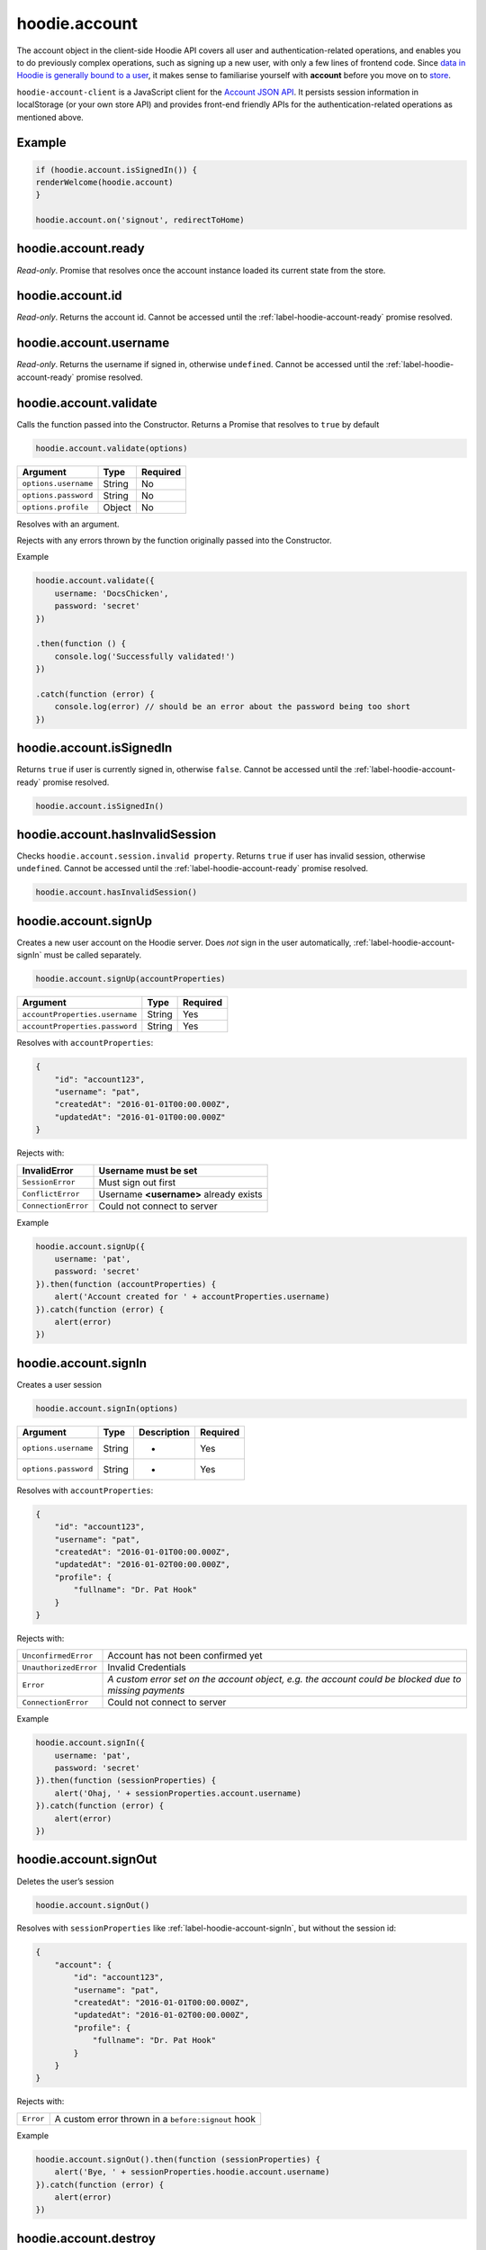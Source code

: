 hoodie.account
==============

The account object in the client-side Hoodie API covers all user and
authentication-related operations, and enables you to do previously
complex operations, such as signing up a new user, with only a few lines
of frontend code. Since `data in Hoodie is generally bound to a
user </camp/hoodieverse/glossary.html#private-user-store>`__, it makes
sense to familiarise yourself with **account** before you move on to
`store </camp/techdocs/api/client/hoodie.store.html>`__.

``hoodie-account-client`` is a JavaScript client for the 
`Account JSON API <http://docs.accountjsonapi.apiary.io/>`_. 
It persists session information in localStorage (or your own store API) and 
provides front-end friendly APIs for the authentication-related operations as 
mentioned above.

Example
-------

.. code:: js

    if (hoodie.account.isSignedIn()) {
    renderWelcome(hoodie.account)
    }

    hoodie.account.on('signout', redirectToHome)


.. _label-hoodie-account-ready:

hoodie.account.ready
--------------------

`Read-only`. Promise that resolves once the account instance loaded its current state from the store.

hoodie.account.id
-----------------

`Read-only`. Returns the account id. Cannot be accessed until the :ref:`label-hoodie-account-ready` promise resolved.

hoodie.account.username
-----------------------

`Read-only`. Returns the username if signed in, otherwise ``undefined``. Cannot be accessed until the :ref:`label-hoodie-account-ready` promise resolved.

hoodie.account.validate
-----------------------

Calls the function passed into the Constructor. Returns a Promise that resolves to ``true`` by default

.. code:: js

    hoodie.account.validate(options)

+----------------------+-------------+-------------+
| Argument             | Type        | Required    |
+======================+=============+=============+
| ``options.username`` | String      | No          |
+----------------------+-------------+-------------+
| ``options.password`` | String      | No          |
+----------------------+-------------+-------------+
| ``options.profile``  | Object      | No          |
+----------------------+-------------+-------------+

Resolves with an argument.

Rejects with any errors thrown by the function originally passed into the Constructor.

Example

.. code:: js

    hoodie.account.validate({
        username: 'DocsChicken',
        password: 'secret'
    })

    .then(function () {
        console.log('Successfully validated!')
    })

    .catch(function (error) {
        console.log(error) // should be an error about the password being too short
    })

hoodie.account.isSignedIn
-------------------------

Returns ``true`` if user is currently signed in, otherwise ``false``. 
Cannot be accessed until the :ref:`label-hoodie-account-ready` promise resolved.

.. code:: js

    hoodie.account.isSignedIn()

hoodie.account.hasInvalidSession
--------------------------------

Checks ``hoodie.account.session.invalid property``. Returns ``true`` 
if user has invalid session, otherwise ``undefined``. 
Cannot be accessed until the :ref:`label-hoodie-account-ready` promise resolved.

.. code:: js

    hoodie.account.hasInvalidSession()

hoodie.account.signUp
---------------------

Creates a new user account on the Hoodie server. 
Does `not` sign in the user automatically, :ref:`label-hoodie-account-signIn` must be called separately.

.. code:: js

    hoodie.account.signUp(accountProperties)

+--------------------------------+---------+----------+
| Argument                       | Type    | Required |
+================================+=========+==========+
| ``accountProperties.username`` | String  | Yes      |
+--------------------------------+---------+----------+
| ``accountProperties.password`` | String  | Yes      |
+--------------------------------+---------+----------+

Resolves with ``accountProperties``:

.. code:: js

    {
        "id": "account123",
        "username": "pat",
        "createdAt": "2016-01-01T00:00.000Z",
        "updatedAt": "2016-01-01T00:00.000Z"
    }

Rejects with:

+----------------------+-----------------------------------------+
| InvalidError	       | Username must be set                    |
+======================+=========================================+
| ``SessionError``     | Must sign out first                     |
+----------------------+-----------------------------------------+
| ``ConflictError``    | Username **<username>** already exists  |
+----------------------+-----------------------------------------+
| ``ConnectionError``  | Could not connect to server             |
+----------------------+-----------------------------------------+

Example

.. code:: js

    hoodie.account.signUp({
        username: 'pat',
        password: 'secret'
    }).then(function (accountProperties) {
        alert('Account created for ' + accountProperties.username)
    }).catch(function (error) {
        alert(error)
    })


.. _label-hoodie-account-signIn:

hoodie.account.signIn
---------------------

Creates a user session

.. code::

    hoodie.account.signIn(options)

+----------------------+--------+-------------+----------+
| Argument             | Type   | Description | Required |
+======================+========+=============+==========+
| ``options.username`` | String | -           | Yes      |
+----------------------+--------+-------------+----------+
| ``options.password`` | String | -           | Yes      |
+----------------------+--------+-------------+----------+

Resolves with ``accountProperties``:

.. code::

    {
        "id": "account123",
        "username": "pat",
        "createdAt": "2016-01-01T00:00.000Z",
        "updatedAt": "2016-01-02T00:00.000Z",
        "profile": {
            "fullname": "Dr. Pat Hook"
        }
    }

Rejects with:

+-----------------------+-------------------------------------------------------------------------------------------------------+
| ``UnconfirmedError``  | Account has not been confirmed yet                                                                    |
+-----------------------+-------------------------------------------------------------------------------------------------------+
| ``UnauthorizedError`` | Invalid Credentials                                                                                   |
+-----------------------+-------------------------------------------------------------------------------------------------------+
| ``Error``             | `A custom error set on the account object, e.g. the account could be blocked due to missing payments` |
+-----------------------+-------------------------------------------------------------------------------------------------------+
| ``ConnectionError``   | Could not connect to server                                                                           |
+-----------------------+-------------------------------------------------------------------------------------------------------+

Example

.. code::

    hoodie.account.signIn({
        username: 'pat',
        password: 'secret'
    }).then(function (sessionProperties) {
        alert('Ohaj, ' + sessionProperties.account.username)
    }).catch(function (error) {
        alert(error)
    })

hoodie.account.signOut
----------------------

Deletes the user’s session

.. code:: js

    hoodie.account.signOut()

Resolves with ``sessionProperties`` like :ref:`label-hoodie-account-signIn`, but without the session id:

.. code:: js

    {
        "account": {
            "id": "account123",
            "username": "pat",
            "createdAt": "2016-01-01T00:00.000Z",
            "updatedAt": "2016-01-02T00:00.000Z",
            "profile": {
                "fullname": "Dr. Pat Hook"
            }
        }
    }

Rejects with:

+-----------+------------------------------------------------------+
| ``Error`` | A custom error thrown in a ``before:signout`` hook   |
+-----------+------------------------------------------------------+

Example

.. code:: js

    hoodie.account.signOut().then(function (sessionProperties) {
        alert('Bye, ' + sessionProperties.hoodie.account.username)
    }).catch(function (error) {
        alert(error)
    })

hoodie.account.destroy
----------------------

Destroys the account of the currently signed in user.

.. code:: js

    hoodie.account.destroy()

Resolves with ``sessionProperties`` like :ref:`label-hoodie-account-signIn`, but without the session id:

.. code:: js

    {
        "account": {
            "id": "account123",
            "username": "pat",
            "createdAt": "2016-01-01T00:00.000Z",
            "updatedAt": "2016-01-02T00:00.000Z",
            "profile": {
                "fullname": "Dr. Pat Hook"
            }
        }
    }

Rejects with:

+---------------------+----------------------------------------------------+
| ``Error``           | A custom error thrown in a ``before:destroy`` hook |
+---------------------+----------------------------------------------------+
| ``ConnectionError`` | Could not connect to server                        |
+---------------------+----------------------------------------------------+

Example

.. code::

    hoodie.account.destroy().then(function (sessionProperties) {
        alert('Bye, ' + sessionProperties.account.username)
    }).catch(function (error) {
        alert(error)
    })

hoodie.account.get
------------------

Returns account properties from local cache. Cannot be accessed until the :ref:`label-hoodie-account-ready` promise resolved.

.. code:: js

    hoodie.account.get(properties)

+-----------------+------------------------------------+---------------------------------------------------------------------------------------------------------+------------+
| Argument        | Type                               | Description                                                                                             | Required   |
+=================+====================================+=========================================================================================================+============+
| ``properties``  | String or Array of strings         | When String, only this property gets returned. If array of strings, only passed properties get returned | No         |
+-----------------+------------------------------------+---------------------------------------------------------------------------------------------------------+------------+

Returns object with account properties, or ``undefined`` if not signed in.

Examples

.. code:: js

    var properties = hoodie.account.get()
    alert('You signed up at ' + properties.createdAt)
    var createdAt = hoodie.account.get('createdAt')
    alert('You signed up at ' + createdAt)
    var properties = hoodie.account.get(['createdAt', 'updatedAt'])
    alert('You signed up at ' + properties.createdAt)

hoodie.account.fetch
-------------------------

Fetches account properties from server.

.. code:: js

    hoodie.account.fetch(properties)

+----------------+----------------------------+------------------------------------------------------------------------------------------------------------------------------------------------------------------------------+-------------+
| Argument       | Type                       | Description                                                                                                                                                                  | Required    |
+================+============================+==============================================================================================================================================================================+=============+
| ``properties`` | String or Array of strings | When String, only this property gets returned. If array of strings, only passed properties get returned. Property names can have '.' separators to return nested properties. | No          |
+----------------+----------------------------+------------------------------------------------------------------------------------------------------------------------------------------------------------------------------+-------------+

Resolves with ``accountProperties``:

.. code:: js

    {
        "id": "account123",
        "username": "pat",
        "createdAt": "2016-01-01T00:00.000Z",
        "updatedAt": "2016-01-02T00:00.000Z"
    }

Rejects with:

+---------------------------+------------------------------+
| ``UnauthenticatedError``  | Session is invalid           |
+---------------------------+------------------------------+
| ``ConnectionError``       | Could not connect to server  |
+---------------------------+------------------------------+

Examples

.. code:: js

    hoodie.account.fetch().then(function (properties) {
        alert('You signed up at ' + properties.createdAt)
    })
    hoodie.account.fetch('createdAt').then(function (createdAt) {
        alert('You signed up at ' + createdAt)
    })
    hoodie.account.fetch(['createdAt', 'updatedAt']).then(function (properties) {
        alert('You signed up at ' + properties.createdAt)
    })

hoodie.account.update
---------------------

Update account properties on server and local cache

.. code:: js

    hoodie.account.update(changedProperties)

+-----------------------+-----------+--------------------------------------------------------------------------------+----------+
| Argument              | Type      | Description                                                                    | Required |
+=======================+===========+================================================================================+==========+
| ``changedProperties`` | Object    | Object of properties & values that changed. Other properties remain unchanged. | No       |
+-----------------------+-----------+--------------------------------------------------------------------------------+----------+

Resolves with accountProperties:

.. code:: js

    {
        "id": "account123",
        "username": "pat",
        "createdAt": "2016-01-01T00:00.000Z",
        "updatedAt": "2016-01-01T00:00.000Z"
    }

Rejects with:

+--------------------------+----------------------------------------+
| ``UnauthenticatedError`` | Session is invalid                     |
+--------------------------+----------------------------------------+
| ``InvalidError``         | Custom validation error                |
+--------------------------+----------------------------------------+
| ``ConflictError``        | Username **<username>** already exists | 
+--------------------------+----------------------------------------+
| ``ConnectionError``      | Could not connect to server            |
+--------------------------+----------------------------------------+

Example

.. code:: js

    hoodie.account.update({username: 'treetrunks'}).then(function (properties) {
        alert('You are now known as ' + properties.username)
    })

account.profile.get
-------------------

Returns profile properties from local cache. Cannot be accessed until the :ref:`label-hoodie-account-ready` promise resolved.

.. code:: js

    account.profile.get(properties)

+----------------+-----------------------------+-------------------------------------------------------------------------------------------------------------------------------------------------------------------------------+------------+
| Argument       | Type                        | Description                                                                                                                                                                   | Required   |
+================+=============================+===============================================================================================================================================================================+============+       
| ``properties`` | String or Array of strings  | When String, only this property gets returned. If array of strings, only passed properties get returned. Property names can have `.` separators to return nested properties.  | No         |
+----------------+-----------------------------+-------------------------------------------------------------------------------------------------------------------------------------------------------------------------------+------------+

Returns object with profile properties, falls back to empty object ``{}``. Returns ``undefined`` if not signed in.

Examples

.. code:: js

    var properties = account.profile.get()
    alert('Hey there ' + properties.fullname)
    var fullname = account.profile.get('fullname')
    alert('Hey there ' + fullname)
    var properties = account.profile.get(['fullname', 'address.city'])
    alert('Hey there ' + properties.fullname + '. How is ' + properties.address.city + '?')

account.profile.fetch
---------------------

Fetches profile properties from server.

.. code:: js

    account.profile.fetch(options)

+----------------+----------------------------+------------------------------------------------------------------------------------------------------------------------------------------------------------------------------+----------+
| Argument       | Type                       | Description                                                                                                                                                                  | Required |
+================+============================+==============================================================================================================================================================================+==========+
| ``properties`` | String or Array of strings | When String, only this property gets returned. If array of strings, only passed properties get returned. Property names can have '.' separators to return nested properties. | No       |
+----------------+----------------------------+------------------------------------------------------------------------------------------------------------------------------------------------------------------------------+----------+

Resolves with ``profileProperties``:

.. code:: js

    {
        "id": "account123-profile",
        "fullname": "Dr Pat Hook",
        "address": {
            "city": "Berlin",
            "street": "Adalberststraße 4a"
        }
    }

Rejects with:

+--------------------------+--------------------------------+
| ``UnauthenticatedError`` | Session is invalid             |
+--------------------------+--------------------------------+
| ``ConnectionError``      | Could not connect to server    |   
+--------------------------+--------------------------------+

Examples

.. code:: js

    account.fetch().then(function (properties) {
        alert('Hey there ' + properties.fullname)
    })
    account.fetch('fullname').then(function (fullname) {
        alert('Hey there ' + fullname)
    })
    account.fetch(['fullname', 'address.city']).then(function (properties) {
        alert('Hey there ' + properties.fullname + '. How is ' + properties.address.city + '?')
    })

account.profile.update
----------------------

Update profile properties on server and local cache

.. code:: js

    account.profile.update(changedProperties)

+-----------------------+--------+--------------------------------------------------------------------------------+----------+
| Argument              | Type   | Description                                                                    | Required |
+=======================+========+================================================================================+==========+
| ``changedProperties`` | Object | Object of properties & values that changed. Other properties remain unchanged. | No       |
+-----------------------+--------+--------------------------------------------------------------------------------+----------+

Resolves with ``profileProperties``:

.. code:: js

    {
        "id": "account123-profile",
        "fullname": "Dr Pat Hook",
        "address": {
            "city": "Berlin",
            "street": "Adalberststraße 4a"
        }
    }

Rejects with:

+--------------------------+------------------------------------+
| ``UnauthenticatedError`` | Session is invalid                 |
+--------------------------+------------------------------------+
| ``InvalidError``         | `Custom validation error`          |
+--------------------------+------------------------------------+
| ``ConnectionError``      | Could not connect to server        |
+--------------------------+------------------------------------+

Example

.. code:: js

    account.profile.update({fullname: 'Prof Pat Hook'}).then(function (properties) {
        alert('Congratulations, ' + properties.fullname)
    })

account.request
---------------

Sends a custom request to the server, for things like password resets, account upgrades, etc.

.. code:: js

    account.request(properties)

+---------------------+--------+------------------------------------------------+----------+
| Argument            | Type   | Description                                    | Required |
+=====================+========+================================================+==========+
| ``properties.type`` | String | Name of the request type, e.g. "passwordreset" | Yes      |
+---------------------+--------+------------------------------------------------+----------+
| ``properties``      | Object | Additional properties for the request          | No       |
+---------------------+--------+------------------------------------------------+----------+

Resolves with ``requestProperties``:

.. code:: js

    {
        "id": "request123",
        "type": "passwordreset",
        "contact": "pat@example.com",
        "createdAt": "2016-01-01T00:00.000Z",
        "updatedAt": "2016-01-01T00:00.000Z"
    }

Rejects with:

+---------------------+---------------------------------------+
| ``ConnectionError`` | Could not connect to server           |
+---------------------+---------------------------------------+
| ``NotFoundError``   | Handler missing for "passwordreset"   |
+---------------------+---------------------------------------+
| ``InvalidError``    | `Custom validation error`             |
+---------------------+---------------------------------------+

Example

.. code:: js

    account.request({type: 'passwordreset', contact: 'pat@example.com'}).then(function (properties) {
        alert('A password reset link was sent to ' + properties.contact)
    })

account.on
----------

.. code:: js

    account.on(event, handler)

Example

.. code:: js

    account.on('signin', function (accountProperties) {
        alert('Hello there, ' + accountProperties.username)
    })

account.one
-----------

Call function once at given account event.

.. code:: js

    account.one(event, handler)

Example

.. code:: js

    account.one('signin', function (accountProperties) {
        alert('Hello there, ' + accountProperties.username)
    })

account.off
-----------

Removes event handler that has been added before

.. code:: js

    account.off(event, handler)

Example

.. code:: js

    account.off('singin', showNotification)

Events
------

+--------------------+---------------------------------------------------------------------------------+--------------------------------------------------+
| Event              | Description                                                                     | Arguments                                        |
+====================+=================================================================================+==================================================+
| ``signup``         | New user account created successfully                                           | ``accountProperties`` with ``.session property`` |
+--------------------+---------------------------------------------------------------------------------+--------------------------------------------------+
| ``signin``         | Successfully signed in to an account                                            | ``accountProperties`` with ``.session property`` |
+--------------------+---------------------------------------------------------------------------------+--------------------------------------------------+
| ``signout``        | Successfully signed out                                                         | ``accountProperties`` with ``.session property`` |
+--------------------+---------------------------------------------------------------------------------+--------------------------------------------------+
| ``passwordreset``  | Email with password reset token sent                                            |                                                  |	
+--------------------+---------------------------------------------------------------------------------+--------------------------------------------------+
| ``unauthenticate`` | Server responded with "unauthenticated" when checking session                   |                                                  |	
+--------------------+---------------------------------------------------------------------------------+--------------------------------------------------+
| ``reauthenticate`` | Successfully signed in with the same username (useful when session has expired) | ``accountProperties`` with ``.session property`` |
+--------------------+---------------------------------------------------------------------------------+--------------------------------------------------+
| ``update``         | Successfully updated an account's properties                                    | ``accountProperties`` with ``.session property`` |
+--------------------+---------------------------------------------------------------------------------+--------------------------------------------------+

Hooks
-----

.. code:: js

    // clear user’s local store signin and after signout
    account.hook.before('signin', function (options) {
        return localUserStore.clear()
    })
    account.hook.after('signout', function (options) {
        return localUserStore.clear()
    })

+-------------+------------------------------------------------------------------+
| Hook        | Arguments                                                        |
+=============+==================================================================+
| ``signin``  | ``options`` as they were passed into ``account.signIn(options)`` |
+-------------+------------------------------------------------------------------+
| ``signout`` | ``{}``                                                           |
+-------------+------------------------------------------------------------------+

See `before-after-hook <https://www.npmjs.com/package/before-after-hook>`_ for more information.

Requests
--------

Hoodie comes with a list of built-in account requests, which can be disabled, overwritten or extended in `hoodie-account-server <https://github.com/hoodiehq/hoodie-account-server/tree/master/plugin#optionsrequests>`_.

When a request succeeds, an event with the same name as the request type gets emitted. For example, ``account.request({type: 'passwordreset', contact: 'pat@example.com')`` triggers a ``passwordreset`` event, with the ``requestProperties`` passed as argument.

+--------------------+----------------------------------------+
| ``passwordreset``  | Request a password reset token         |
+--------------------+----------------------------------------+

Testing
-------

Local setup

.. code::

    git clone https://github.com/hoodiehq/hoodie-account-client.git
    cd hoodie-account-client

In Node.js

Run all tests and validate JavaScript Code Style using `standard <https://www.npmjs.com/package/standard>`_

.. code::

    npm test

To run only the tests

.. code::

    npm run test:node

To test hoodie-account-client in a browser you can link it into `hoodie-account <https://github.com/hoodiehq/hoodie-account>`_, which provides a dev-server:

.. code::

    git clone https://github.com/hoodiehq/hoodie-account.git
    cd hoodie-account
    npm install
    npm link /path/to/hoodie-account-client
    npm start

hoodie-account bundles hoodie-account-client on ``npm start``, so you need to restart hoodie-account to see your changes.
